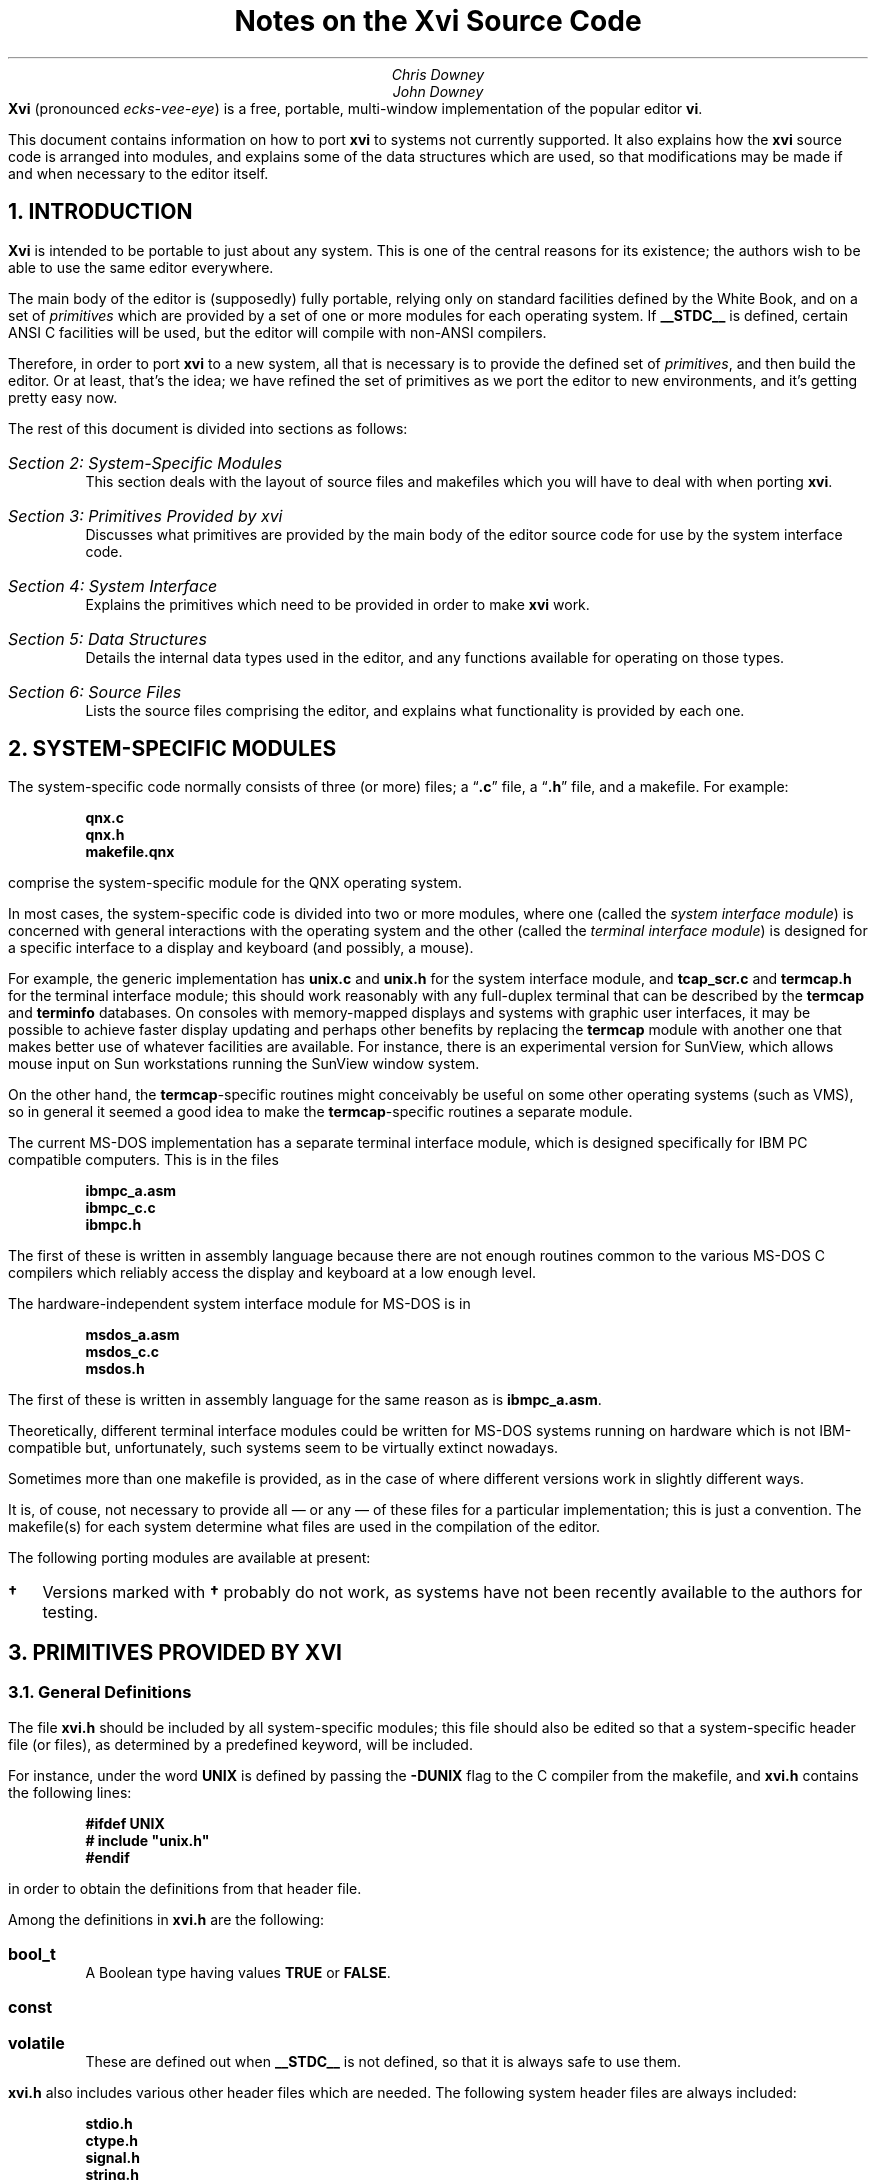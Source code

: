 .\"========== Redefine NH to avoid widowing
.rn NH Nh
.nr nH 0
.de NH
.br
.if \\n(nH=\\$1 .sp 0.3i
.nr nH 1
.ne 1i
.Nh \\$1 \\$2
..
.\"========== Example macros
.de Ex
.br
.ne 0.75i
.IP "\fB\\$1\fP\ \ \ " \\$2
..
.de Ey
.sp -0.3v
.IP "\fB\\$1\fP\ \ \ " \\$2
..
.\"========== Put string in boldface & surround with quotes
.de qB
\%\*Q\fB\\$1\fP\*U\\$2
..
.\"========== 11 on 13 looks so much better than 10 on 12
.nr PS 11
.nr VS 13
.ps 11
.vs 13p
.nr PI 0.5i
.nr HM 0.9i
.nr FM 0.9i
.if n .nr PO 0.5i
.if n .nr LL 6.5i
.\"========== Turn hyphenation off, and make sure it stays off
.nh
.rm hy
.\"========== Headers in italics helps them to stand out from the text
.OH '\fIXvi Source Code Notes\fP''\fI%\fP'
.EH '\fI%\fP''\fIXvi Source Code Notes\fP'
.OF '\fI25th September 1992\fP''\fIPage %\fP'
.EF '\fIPage %\fP''\fI25th September 1992\fP'
.\"===========================================================================
.TL
Notes on the Xvi Source Code
.AU
Chris Downey
John Downey
.AB no
\fBXvi\fP (pronounced \fIecks-vee-eye\fP)
is a free, portable, multi-window implementation of the popular
.UX
editor \fBvi\fP.
.LP
This document contains information on how
to port \fBxvi\fP to systems not currently supported.
It also explains
how the \fBxvi\fP source code is arranged into modules,
and explains some of the data structures which are used,
so that modifications may be made if and when necessary
to the editor itself.
.AE
.\"===========================================================================
.NH 1
INTRODUCTION
.LP
\fBXvi\fP is intended to be portable to just about any system.
This is one of the central reasons for its existence; the
authors wish to be able to use the same editor everywhere.
.LP
The main body of the editor is (supposedly) fully portable,
relying only on standard facilities defined by the White
Book, and on a set of \fIprimitives\fP which are provided by a set
of one or more modules for each operating system.
If
.B __STDC__
is defined, certain ANSI C facilities will be used,
but the editor will compile with non-ANSI compilers.
.LP
Therefore, in order to port \fBxvi\fP to a new system, all that is
necessary is to provide the defined set of \fIprimitives\fP, and
then build the editor.
Or at least, that's the idea; we have refined the set of primitives
as we port the editor to new environments, and it's getting pretty easy now.
.LP
The rest of this document is divided into sections as follows:
.IP "\fISection 2: System-Specific Modules\fP"
This section deals with the layout of source files and makefiles
which you will have to deal with when porting \fBxvi\fP.
.IP "\fISection 3: Primitives Provided by xvi\fP"
Discusses what primitives are provided by the main body of the editor source
code for use by the system interface code.
.IP "\fISection 4: System Interface\fP"
Explains the primitives which need to be provided
in order to make \fBxvi\fP work.
.IP "\fISection 5: Data Structures\fP"
Details the internal data types used in the editor,
and any functions available for operating on those types.
.IP "\fISection 6: Source Files\fP"
Lists the source files comprising the editor,
and explains what functionality is provided by each one.
.\"===========================================================================
.NH 1
SYSTEM-SPECIFIC MODULES
.LP
The system-specific code normally consists of three (or more) files;
a
.qB .c
file, a
.qB .h
file, and a makefile.
For example:
.DS
.B
qnx.c
qnx.h
makefile.qnx
.R
.DE
comprise the system-specific module for the QNX operating system.
.LP
In most cases, the system-specific code is divided into two
or more modules, where one (called the \fIsystem interface module\fP)
is concerned with general interactions with the operating system
and the other (called the \fIterminal interface module\fP)
is designed for a specific interface to a display and keyboard
(and possibly, a mouse).
.LP
For example, the generic
.UX
implementation has
.B unix.c
and
.B unix.h
for the system interface module, and
.BR tcapmain.c ,
.B tcap_scr.c
and
.B termcap.h
for the terminal interface module; this should
work reasonably with any full-duplex terminal that can be
described by the
.B termcap
and
.B terminfo
databases.
On consoles with memory-mapped displays and systems with graphic user
interfaces, it may be possible to achieve faster display updating
and perhaps other benefits by replacing
the
.B termcap
module with another one that makes better use of
whatever facilities are available.
For instance, there is an experimental version for SunView,
which allows mouse input on Sun workstations running the SunView window system.
.LP
On the other hand, the
.B termcap -specific
routines might
conceivably be useful on some other operating systems (such
as VMS), so in general it seemed a good idea to make the
.B termcap -specific
routines a separate module.
.LP
The current \%MS-DOS implementation has a separate terminal
interface module, which is designed specifically for IBM PC
compatible computers.
This is in the files
.DS
.B
ibmpc_a.asm
ibmpc_c.c
ibmpc.h
.R
.DE
The first of these is written in assembly language because
there are not enough routines common to the various \%MS-DOS
C compilers which reliably access the display and keyboard at
a low enough level.
.LP
The hardware-independent system interface module for \%MS-DOS is in
.DS
.B
msdos_a.asm
msdos_c.c
msdos.h
.R
.DE
The first of these is written in assembly
language for the same reason as is
.B ibmpc_a.asm .
.LP
Theoretically, different terminal interface modules could be
written for \%MS-DOS systems running on hardware which is not
IBM-compatible but, unfortunately, such systems seem to be
virtually extinct nowadays.
.LP
Sometimes more than one makefile is provided, as in the case of
.UX ,
where different versions work in slightly different ways.
.LP
It is, of couse, not necessary to provide all \(em or any \(em
of these files for a particular implementation; this is just a convention.
The makefile(s) for each system determine what
files are used in the compilation of the editor.
.LP
The following porting modules are available at present:
.\" ----------------------------------------------------------
.\" Note: this table does not fit very well with nroff output,
.\" so please try to avoid widening it if you add anything.
.TS
center, box;
c|c|c
l|l|l.
System	Makefile	Source Files
_
.sp 0.5v
UNIX
  BSD	\fBmakefile.bsd\fP	\fBunix.[ch] tcap*.c termcap.h\fP
  System V \fB\(dg\fP	\fBmakefile.usg\fP	\fBunix.[ch] tcap*.c termcap.h\fP
  AIX	\fBmakefile.aix\fP	\fBunix.[ch] tcap*.c termcap.h\fP
  ULTRIX	\fBmakefile.ult\fP	\fBunix.[ch] tcap*.c termcap.h\fP
  Xenix \fB\(dg\fP	\fBmakefile.xen\fP	\fBunix.[ch] tcap*.c termcap.h\fP
  POSIX (e.g. BSDI)	\fBmakefile.pos\fP	\fBunix.[ch] tcap*.c termcap.h\fP
  SunOS	\fBmakefile.sun\fP	\fBunix.[ch] tcap*.c termcap.h\fP
  SunView	\fBmakefile.sv\fP	\fBunix.[ch] sunview.h\fP
		\fBsunfront.c sunback.c\fP
		\fBxvi.icn\fP
.sp 0.5v
_
.sp 0.5v
\%MS-DOS		\fBmsdos_c.c msdos.h\fP
		\fBibmpc_c.c ibmpc.h\fP
.sp 0.5v
  Microsoft C 5.*	\fBmakefile.msc\fP	\fB8086mm.inc ibmpc_a.asm\fP
  & MASM 5.*		\fBmsdos_a.asm\fP
.sp 0.5v
  Microsoft Quick C	\fBmakefile.qc\fP	\fB8086mm.inc ibmpc_a.asm\fP
  & MASM 5.*		\fBmsdos_a.asm\fP
.sp 0.5v
  Zortech C++ 2.*	\fBmakefile.zc2\fP	\fB8086mm.inc ibmpc_a.asm\fP
  & MASM 5.*		\fBmsdos_a.asm\fP
.sp 0.5v
  Zortech C++ 3.*	\fBmakefile.zc3\fP	\fB8086mm.inc ibmpc_a.asm\fP
  & MASM 5.*		\fBmsdos_a.asm\fP
.sp 0.5v
  Zortech C++ 3.*
  386 protected mode	\fBmakefile.386\fP	\fBpc386.[ch]\fP
.sp 0.5v
_
.sp 0.5v
OS/2 \fB\(dg\fP
  Version 1, text mode
  Microsoft C 5.1	\fBmakefile.os2\fP	\fBos2vio.[ch]\fP
  & MASM 5.1		\fBi286.asm\fP
.sp 0.5v
_
.sp 0.5v
QNX
  Version 2/3 (CII)	\fBmakefile.qnx\fP	\fBqnx.[ch]\fP
  Version 4 (Watcom C)	\fBmakefile.qn4\fP	\fBunix.[ch] tcap*.c termcap.h\fP
.sp 0.5v
_
.sp 0.5v
TOS \fB\(dg\fP
  Lattice C	\fBmakefile.tos\fP	\fBtos.[ch] tos.lnk\fP
.sp 0.5v
.TE
.IP \fB\(dg\fP 2
Versions marked with
.B \(dg
probably do not work, as systems
have not been recently available to the authors for testing.
.\"===========================================================================
.NH 1
PRIMITIVES PROVIDED BY XVI
.NH 2
General Definitions
.LP
The file
.B xvi.h
should be included by all system-specific modules;
this file should also be edited
so that a system-specific header
file (or files), as determined by a predefined keyword,
will be included.
.LP
For instance, under
.UX ,
the word
.B UNIX
is defined by passing the
.B -DUNIX
flag to the C compiler
from the makefile, and
.B xvi.h
contains the following lines:
.DS
.B
#ifdef UNIX
#   include "unix.h"
#endif
.R
.DE
in order to obtain the
.UX -related
definitions from that header file.
.LP
Among the definitions in
.B xvi.h
are the following:
.Ex bool_t
A Boolean type having values
.B TRUE
or
.B FALSE .
.Ex const
.Ey volatile
These are defined out when
.B __STDC__
is not defined,
so that it is always safe to use them.
.LP
.B xvi.h
also includes various other header files which are needed.
The following system header files are always included:
.DS
.B
stdio.h
ctype.h
signal.h
string.h
.R
.DE
These files are included if
.B __STDC__
is defined:
.DS
.B
stddef.h
stdlib.h
limits.h
.R
.DE
and if
.B __STDC__
is not defined,
.B xvi.h
will provide its own
definitions for the following:
.DS
.B
INT_MAX
INT_MIN
ULONG_MAX

FILE	*fopen();
char	*malloc();
char	*getenv();
.R
.DE
Finally, one of the following header files will be included:
.DS
.B
stdarg.h
varargs.h
.R
.DE
depending on whether
.B __STDC__
is defined or not.
In order to make coding of
.B varargs
functions easier, a macro
.B VA_START ()
is defined, which takes the same arguments as the
ANSI-style
.B va_start (),
but which is also available in non-ANSI
environments (e.g. BSD).
.LP
In order to make it possible to use ANSI-style prototypes
for function declarations, but still allow compilation under
non-ANSI environments, the following macro is provided:
.DS
.B
#ifdef __STDC__
#   define  P(args) args
#else
#   define  P()     ()
#endif
.R
.DE
so that function declarations may be specified thus:
.DS
.B
extern FILE *fopen P((const char *, const char *));
.R
.DE
Please use this facility when you provide declarations for
your system primitives, unless your system always uses an
ANSI compiler.
.\"===========================================================================
.NH 2
Parameters
.LP
An important facility provided for use by system-specific
modules is access to the editor's parameter table.
This is achieved by means of some apparent functions,
and a set of
.B #define d
token values.
The functions are:
.Ex "void set_param(int n, val)"
This function sets the indicated parameter to the
passed value, which must be of an appropriate type.
Parameter values may be obtained by means of the following
functions (actually macros):
.Ex "char *Ps(int n)"
return value of string parameter
.Ex "int Pn(int n)"
return value of numeric parameter
.Ex "bool_t Pb(int n)"
return value of boolean parameter
.Ex "char **Pl(int n)"
return value of list parameter (a
\fBNULL\fP-terminated array of character pointers)
.Ex "int Pen(int n)"
return numeric value (index) of enumerated parameter
.Ex "char **Pes(int n)"
return string value of enumerated parameter
.LP
In all cases, the \fBint n\fP argument is the index of the parameter
in the table; a set of
.B #define s
is provided, of the form:
.DS
.B P_name
.DE
which map the parameter names into integral values.
Thus, for example, we might obtain the value of the
.B colour
parameter:
.DS
.B
colour = Pn(P_colour);
.R
.DE
or set the value of the
.B helpfile
parameter:
.DS
.B
set_param(P_helpfile, "/usr/lib/xvi/help");
.R
.DE
.\"===========================================================================
.NH 1
SYSTEM INTERFACE
.NH 2
Introduction
.LP
There follows a list of the primitives which must be provided
either by the system interface module or by the underlying OS.
Note that it is perfectly acceptable to implement functions or external
variables as
macros
so long as they \*Qlook the same\*U as the definitions
below.
As a guideline, anything which is (a) in capitals, or (b) is a
\fBconst\fP variable, will be implemented as a
.B #define
for most
systems.
.LP
When you want to actually do the port, it is highly
recommended that you copy the system-specific files for the
system which seems closest to your own, and modify those
files, rather than starting from scratch.
.LP
All the following symbols should be defined in the system
interface module, or by standard header files already included
by
.B xvi.h ,
or by other header files explicitly included by
the system-specific header file:
.\" ----- Standard items, not always available -----
.Ex "const unsigned int MAXPATHLEN"
The maximum number of characters in a pathname.
.Ex "const unsigned int MAXNAMLEN"
The maximum number of characters in a filename.
.Ex "int remove(char *filename)"
Remove the named file as per ANSI.
.Ex "int rename(char *old, char *new)"
Rename the file \fBold\fP to \fBnew\fP as per ANSI.
.Ex "void sleep(unsigned int seconds)"
Put the process to sleep for the given number of seconds.
.\" ----- xvi specials -----
.Ex "const char * const DIRSEPS"
The pathname separators supported for system calls (e.g.
\fB"\e\e\|/"\fP
for \%MS-DOS).
.Ex "FILE *fopenrb(char *file)"
.Ey "FILE *fopenwb(char *file)"
Like the standard
.B fopen()
library call,
but they both open files in \*Qbinary\*U mode
(i.e. no conversion of cr/lf/crlf is done),
for reading and writing respectively.
.Ex "bool_t exists(char *filename)"
Returns
.B TRUE
if the named file exists.
.Ex "bool_t can_write(char *filename)"
Returns
.B TRUE
if the named file can be written,
i.e. if a \fBfopenwb(filename)\fP will succeed.
.Ex "char *fexpand(char *filename)"
Returns a filename-expanded version of the passed filename.
.Ex "#define SETVBUF_AVAIL"
.Ey "const unsigned int READBUFSIZ"
.Ey "const unsigned int WRTBUFSIZ"
If
.B SETVBUF_AVAIL
(or
.B __STDC__ )
is defined, these constant values
are used to set I/O buffer sizes (using the \fBsetvbuf()\fP function)
for reading and writing files.
Note that if buffers of these sizes are unavailable at runtime,
the editor will try to allocate smaller buffers by iteratively
halving the buffer size until the allocation succeeds.
It is therefore acceptable for these values to be quite large.
.Ex "char *tempfname(const char *filename)"
Create a unique name for a temporary file,
possibly using \fBfilename\fP as a base
(this will be used by
.B do_preserve()
to create a backup file
for the file named by
.B filename ).
The string returned must have been allocated using
.B malloc() ;
.B NULL
can be returned if there is no more memory available.
.Ex "int call_system(char *command)"
Invoke the given command in a subshell.
This is used for shell escapes from \fBxvi\fP.
The command string may contain metacharacters
which are expected to be expanded
by a command interpreter, e.g.
.UX
.B /bin/sh ,
\%MS-DOS
.B command.com .
Return value is 0 for success.
In many environments, this call may safely be
.B #define d
as
.B system(command) .
.Ex "int call_shell(char *shell)"
Invoke the named shell.
This is used for the
.B :shell
command.
It may be mapped into
.B call_system() ,
but is separate on some systems for
efficiency reasons (i.e. not invoking two shells to get one).
Return value is 0 for success.
.Ex "bool_t"
.Ey "sys_pipe(char *cmd, int (*wf)(FILE *), long (*rf)(FILE *))"
Used for the
.B !
command.
The first parameter is the command to invoke, while the second and third
are functions which should be called with an open file pointer in order
to
write out old,
or read in new
lines (respectively).
Note that if \*Qreal\*U pipes are not available, it is acceptable
to implement this function using temporary files, but the \fBwf\fP
function must obviously be called before \fBrf\fP.
.Ex "void sys_exit(int code)"
Exit with given exit status.
This routine must not return.
The editor is considered \*Qdead\*U once it has been called, and no
further calls to editor functions should be made.
.Ex "void delay(void)"
Delay for a short time, about a fifth of a second.
This is used for showing matching brackets when \fBshowmatch\fP is set.
It is acceptable to just return if implementing this is not easy.
.\"===========================================================================
.NH 2
Screen Control
.LP
An instance of the following structure must be defined
in order to allow screen output to take place:
.DS L
.ta 1.3i 3i
.B
  typedef struct virtscr {
    genptr	*pv_window;
    int	pv_rows;
    int	pv_cols;
/* public: */
    VirtScr	*(*v_new)(VirtScr *);
    void	(*v_close)(VirtScr *);

    int	(*v_rows)(VirtScr *);
    int	(*v_cols)(VirtScr *);

    void	(*v_clear_all)(VirtScr *);
    void	(*v_clear_line)(VirtScr *);

    void	(*v_goto)(VirtScr *, int row, int col);
    void	(*v_advise)(VirtScr *, int row, int col,
		int index, char *str);

    void	(*v_write)(VirtScr *, int row, int col, char *str);
    void	(*v_putc)(VirtScr *, int row, int col, int ch);

    void	(*v_set_colour)(VirtScr *, int colour);
    int	(*v_colour_cost)(VirtScr *);

    void	(*v_flush)(VirtScr *);

    void	(*v_beep)(VirtScr *);

/* optional: not used if NULL */
    void	(*v_insert)(VirtScr *, int row, int col, char *str);

    int	(*v_scroll)(VirtScr *, int start, int end, int nlines);
  } VirtScr;
.R
.DE
.LP
The first three fields in this structure are \*Qprivate\*U, for use only
within the implementation of the \*Qpublic\*U functions.
The remaining fields are all function pointers, and are described below.
Note that all functions have at least one parameter, which is a pointer
to the instance of the \fBVirtScr\fP in question.
This is always referred to as \fBvs\fP below.
Note also that the top-left-hand corner of the window is taken to be (0,0).
.Ex "v_new(vs)"
Obtain a new \fBVirtScr\fP, and return a pointer to it.
This is not used at present, and should return
.B NULL .
.Ex "v_close(vs)"
Close the window to which \fBvs\fP refers.
.Ex "v_rows(vs)"
Return the number of rows in \fBvs\fP.
.Ex "v_cols(vs)"
Return the number of columns in \fBvs\fP.
.Ex "v_clear_all(vs)"
Clear the window completely.
.Ex "v_clear_line(vs, int row, int col)"
Clear the specified line, from the given column to the right hand edge
of the window, inclusive.
.Ex "v_goto(vs, int row, int col)"
Move the cursor to the specified row and column.
.Ex "v_advise(vs, int row, int col, int index, char *str)"
This function is called when the editor is about to produce some
output on the same line as the last output, but separate from it
by one or more characters.
The destination position is the coordinate pair \fB(row, col + index)\fP,
and \fBstr\fP contains the string of characters which are in the window
starting at position \fB(row, col)\fP.
Where there is a cost incurred
by moving the cursor to a specific screen position,
the terminal interface module may decide to write the intervening characters
to the screen rather than using a specific \*Qmove cursor\*U sequence,
in order to minimise the number of characters written to the terminal.
.Ex
Note that for many environments, the cost of re-positioning the cursor is
nil, and under these circumstances this function need not do anything.
.Ex "v_write(vs, int row, int col, char *str)"
Write the specified string of characters into the window, starting at
the specified row and column.
The parameters will be such that the string will always fit into
a single line of the window, i.e. no line-wrapping is necessary;
however, it is quite possible for the string to end on the last character
of a line, and some implementations will need to take special
precautions to handle this correctly.
.Ex "v_putc(vs, int row, int col, int ch)"
This is like \fBv_write\fP but for a single character.
.Ex "v_set_colour(vs, int colour)"
Set the colour for all subsequent output (including clearing of
lines or the whole window) to the specified colour.
The meaning of the value is system-specific.
.Ex "v_colour_cost(vs)"
Return the number of extra characters which are taken up in the window
by a colour change.
This is almost always 0,
but there exist some terminals for which it is not
(see the
.qB sg
.B termcap
capability).
.Ex "v_flush(vs)"
Flush all screen output, and move the cursor on the screen to the correct
position.
The screen need not actually be updated until either this function is called,
or \fBxvi_handle_event()\fP returns.
.Ex "v_beep(vs)"
Beep.
It is acceptable to flash the screen or window if no audio facility
is available.
.Ex "v_insert(vs, int row, int col, char *str)"
This function inserts the given string at the given position,
pushing any other characters on the same row to the right.
If such a facility is not available,
the function pointer should be set to
.B NULL .
.Ex "v_scroll(vs, int start, int end, int nlines)"
This function scrolls the set of lines between \fBstart\fP and \fBend\fP
(inclusive) by \fBnlines\fP lines.
If \fBnlines\fP is positive, \fInormal\fP scrolling should be done,
i.e. the lines should be moved upwards with respect to the window.
If \fBnlines\fP is negative, scrolling should be in the reverse direction.
The lines which are left by the scrolling should be cleared.
The function should return non-zero if the scrolling was successful,
otherwise 0.
.Ex
If scrolling is not available, the function pointer should be set to
.B NULL .
.\"===========================================================================
.NH 2
Parameters
.LP
Default values should be
.B #define d
for certain parameters
as follows:
.TS
center, box;
c|c|c
l|c|l.
Parameter Name	Type	\fB#define\fP name
_
\fBsyscolour\fP	numeric	\fBDEF_SYSCOLOUR\fP
\fBcolour\fP	numeric	\fBDEF_COLOUR\fP
\fBstatuscolour\fP	numeric	\fBDEF_STCOLOUR\fP
\fBroscolour\fP	numeric	\fBDEF_ROSCOLOUR\fP
\fBhelpfile\fP	string	\fBHELPFILE\fP
\fBformat\fP	string	\fBDEF_TFF\fP
.TE
.\===========================================================================
.NH 2
File Formats
.LP
The functions in \fBxvi\fP which read and write text
files are aware of several different newline conventions
(for example,
\fB"\e\^n"\fP on
.UX ,
\fB"\e\^r\^\e\^n"\fP on \%MS-DOS, and so on), so
that any version of the editor can read and write any of the
supported formats.
The value of the \fBformat\fP parameter
(which can be set to
.qB unix ,
.qB msdos ,
.qB macintosh ,
etc.)
determines which format is currently being used.
If you are porting \fBxvi\fP to a system with a newline convention which
isn't one of those currently supported (see the table called
.B tftable
in
.B fileio.c )
you may have to add a new entry to the table.
.LP
Unfortunately, the current design is not as general as it ought to be.
If you happen to be porting to VMS,
or some other system which doesn't use either
a single character
or a consecutive pair of characters
to represent a newline,
you will have quite a lot of work to do
if you want to retain the facility for
converting between file formats within the editor.
.LP
In any case, your system interface module should define
.B DEF_TFF
to be the index of the entry in \fBtftable\fP
which represents the default format for your system.
This is the value for
.B Pen(P_format)
which will be
compiled into the parameter table.
.\"===========================================================================
.NH 2
Notes on Termcap Implementation
.LP
The \fBtermcap\fP implementation of the terminal interface is
currently only used for the
.UX
port.
This module could quite easily be re-used for other systems if desired;
the following routines would need to be defined by the system module:
.Ex "void foutch(int c)"
Output a single character to the terminal.
This must be implemented as a function, not a macro, because it is passed
as a parameter into the
.B termcap
library.
.Ex "void moutch(int c)"
Same as
.B foutch()
except that it can be implemented as a macro.
This will be used by the
.B termcap
interface module to write characters to
the screen.
.Ex "void oflush(void)"
Flush buffered output to the terminal.
.\"===========================================================================
.NH 2
Entering/Leaving Visual Mode
.LP
Some facility is commonly necessary for the system interface module
to be able to tell the terminal interface module to enter or exit
\fIvisual\fP mode.
This might mean changing the terminal state between \*Qraw\*U and \*Qcooked\*U
modes, or switching display pages.
No specific interface for this is defined,
although the standard
.UX
and \%MS-DOS implementations do use such a facility,
and the interface functions for both systems are identically defined.
.\"===========================================================================
.NH 2
Function Keys\|\|/\|\|Mouse Handling
.LP
Function key values are coded into a set of
.B #define d
constants in the file
.B ascii.h ;
e.g. the value
.B K_UARROW
might be given as input when the keyboard up-arrow key has been pressed.
.LP
If the global variable
.B State
is not equal to
.B NORMAL ,
all
function keys except for a backspace key are invalid input.
If an invalid key is pressed, the safest strategy may be to
beep and wait for another key to be pressed.
.B NORMAL
is defined in
.B xvi.h .
.LP
Another facility which may be provided
is handling mouse input on systems where it is available.
The strategy for interpreting mouse input is controlled
by the
.B mouseclick()
function (in
.B mouse.c );
the idea is
to make the strategy independent of any specific device interface.
If a mouse button is pressed before a keyboard key is pressed,
the following routine should be called:
.DS
.B "mouseclick(int row, int column);"
.DE
where row and column are the current co-ordinates, counted
in character positions, of the mouse pointer within the
screen or editing window.
If the mouse is moved while a button is held down, the routine
.DS
.B "mousedrag(int startrow, int endrow, int startcolumn, int endcolumn);"
.DE
should be called with co-ordinates describing the movement.
If the global variable
.B State
is not equal to
.B NORMAL ,
mouse input can be ignored altogether.
.LP
All this will be considerably tidied up at a later stage, when we have
proper
.B xvEvent
types for function keys and mouse actions.
.\"===========================================================================
.NH 2
Main
.LP
Finally, the system interface module must provide a \fBmain()\fP function.
This function must call \fBxvi_startup(vs, argc, argv, env)\fP at startup,
with parameters as follows:
.Ex "VirstScr *vs;"
This is a pointer to the \fBVirtScr\fP structure for the first window,
or for the terminal screen.
.Ex "int argc, char **argv;"
These are as for a \fBmain()\fP function.
.Ex "char *env;"
This is an environment string, normally the return value from
\fBgetenv("XVINIT")\fP.
If the concept of environment variables does not exist,
a string of the form \fB"source\ \fIfilename\fB"\fR may be passed instead,
so as to allow users to localise their usage of the editor.
.LP
The return value from \fBxvi_startup()\fP is a pointer, which will
be used in future to identify the window for input events.
For now, it should be stored in the \fBVirtScr\fP's \fBpv_window\fP field.
.LP
Having called \fBxvi_startup()\fP, input events may then be passed
to the editor by calling \fBxvi_handle_event\fP with a pointer to
an \fBxvEvent\fP structure as the sole argument.
This structure is defined as follows:
.DS
.B
typedef struct event {
    enum {
        Ev_char,
        Ev_timeout
    }                   ev_type;
    union {
        /* Ev_char: */
        int evu_inchar;

        /* Ev_timeout: */
    }                   ev_u;
} xvEvent;

#define	ev_inchar	ev_u.evu_inchar
.R
.DE
.LP
The \fBev_type\fP field is a tag which identifies the type of event
which has occurred.
At present, only two events are supported: an input character from
the user, and a timeout.
The union which follows contains data associated with each event type;
currently only the type \fBEv_char\fP requires data, as may be seen.
The
.B #define
for \fBev_inchar\fP is provided purely for convenience.
.LP
The return value from \fBxvi_handle_event()\fP is a long integer value
which is the time in milliseconds for which the editor is prepared
to wait for more input.
If no input arrives within that time, the function should be called
again with an event of type \fBEv_timeout\fP.
The timeout value returned may be 0L, indicating that no timeout is necessary.
It is very important that timeouts should actually be implemented because
they are needed for the
.B preserve
facility.
.LP
Currently, if a keyboard interrupt is received,
.B xvi_handle_event()
need not be called
(it should,
in any case,
never be called from an asynchronous interrupt
or signal
handler)
but the global variable
.B kbdintr
should be set to a non-zero value.
.\"===========================================================================
.NH 1
DATA STRUCTURES
.LP
Structures used in \fBxvi\fP are all typedef'd,
and all begin with a capital letter.
They are defined in
.B xvi.h .
The following data structures are defined:
.NH 2
Line
.LP
This structure is used to hold a single text line.
It contains forward and backward pointers which are connected together
to form a two-way linked list.
It also contains a pointer to an allocated text buffer,
an integer recording the number of bytes allocated for the text,
and the line number (an unsigned long).
The text is null-terminated, and the space allocated for it may be
grown but is never shrunk.
The maximum size of this space is given by
.B MAX_LINE_LENGTH .
.LP
The line number is used when showing line numbers on screen, but this
is secondary to its main purpose of providing an ordering on lines;
the ordering of two lines in a list may be established by simply
comparing their line numbers
(macros are available for this purpose; see later for details).
.NH 2
Buffer
.LP
This structure holds the internal representation of a file.
It contains pointers to the
linked list of lines which comprise the actual text.
We always allocate an extra line at the beginning and the end,
with line numbers 0 and
.B MAX_LINENO
respectively,
in order to make the code which deals with this structure easier.
The line numbers of \fBLine\fP structures in a \fBBuffer\fP
are always maintained by code in \fBundo.c\fP,
which is the only module which ever changes the text of a \fBBuffer\fP.
.LP
The \fBBuffer\fP structure also contains:
.IP \(bu
flags, including readonly and modified
.IP \(bu
current filename associated with the buffer
.IP \(bu
temporary filename for buffer preservation
.IP \(bu
space for the
.B mark
module to store information about marked lines
.IP \(bu
space for the
.B undo
module to store information about the last change
.IP \(bu
number of windows associated with the buffer
.LP
The following macros are used to find out certain information
about \fBLine\fPs within \fBBuffers\fP:
.Ex "lineno(Buffer *b, Line *l)"
Returns the line number of the specified \fBLine\fP,
which belongs to the specified \fBBuffer\fP.
.Ex "earlier(Line *l1, Line *l2)"
Returns
.B TRUE
if \fBl1\fP is earlier in the buffer than \fBl2\fP.
.Ex "later(Line *l1, Line *l2)"
Returns
.B TRUE
if \fBl1\fP is later in the buffer than \fBl2\fP.
.Ex "is_lastline(Line *l1)"
Returns
.B TRUE
if \fBl1\fP is the last line (i.e. the extra line
at the end, not the last text line) of the buffer.
.Ex "is_line0(Line *l1)"
Returns
.B TRUE
if \fBl1\fP is the 0th line (i.e. the extra line
at the start, not the first text line) of the buffer.
.NH 2
Posn
.LP
This structure is very simple; it contains a \fBLine\fP pointer and an integer
index into the line's text, and is used to record a position within a buffer,
e.g. the current cursor position.
.LP
These functions are available for operating on \fBPosn\fP structures:
.Ex "gchar(Posn *)"
Returns the character which is at the given position.
.Ex "inc(Posn *)"
Increments the given position, moving past
end-of-line to the next line if necessary.
The following type is returned:
.DS L
.B
.ta 2i
  enum mvtype {
      mv_NOMOVE,	/* at beginning or end of buffer */
      mv_SAMELINE,	/* still within same line */
      mv_CHLINE,	/* changed to different line */
      mv_EOL,	/* at terminating '\e0' */
  };
.R
.DE
.Ex "dec(Posn *)"
As for \fBinc()\fP but decrements the position.
.Ex "lt(Posn *p1, Posn *p2)"
Returns
.B TRUE
if the position specified by \fBp1\fP is earlier in the buffer
than that specified by \fBp2\fP.
.NH 2
Xviwin
.LP
This structure maps a screen window onto a \fBBuffer\fP.
It contains:
.IP \(bu
a pointer to the \fBBuffer\fP structure which it is mapped onto
.IP \(bu
the cursor's \fIlogical\fP position in the buffer (a \fBPosn\fP structure)
.IP \(bu
the cursor's \fIphysical\fP position in the window (row and column)
.IP \(bu
information about size and location of screen window
.IP \(bu
current text of status line
.IP \(bu
forward and backward pointers to other windows
.LP
Note that there is at least one \fBXviwin\fP for every \fBBuffer\fP.
.LP
When the editor was modified to support buffer windows, many
global variables were moved into the \fBBuffer\fP and \fBXviwin\fP structures;
some were left as globals.
For instance, the
.I undo
and
.I mark
facilities are obviously buffer-related,
but
.I yank
is useful if it is global
(actually static within its own module);
it was decided that
.I search
and
.I redo
should also be global.
.LP
Some modules have their own internal static data structures;
for instance, the
.B search
module remembers the last pattern
searched for.
Also, certain modules use data structures which are included
in more global ones; e.g. each \fBBuffer\fP structure contains some
data used only within
.B undo.c .
This is not very well structured, but in practice it's quite
clean because we simply ensure that references to such structures
are kept local to the module which \*Qowns\*U them.
.NH 2
Mark
.LP
This data structure records a mark (defined by the \fBm\fP command).
It contains a \fBPosn\fP and a character field to hold the letter
which defines the mark.
Each \fBBuffer\fP contains an array of these structures for holding
alphabetic marks, plus one for the previous context mark
(as used by the
.B ''
and
.B ``
commands).
The file
.B mark.c
deals with marks.
.NH 2
Change
.LP
This structure records a single change which has been made to a buffer.
It also contains a pointer, so that it may be formed into a list.
See the discussion of
.B undo.c
below for further details.
.NH 2
Flexbuf
.LP
This structure is used to store text strings for which the length is unknown.
The following operations are defined for this type.
All functions take a Flexbuf pointer as a parameter.
.Ex "flexnew(f)"
Initialise a Flexbuf; not needed for static Flexbufs.
.Ex "flexclear(f)"
Truncate a Flexbuf to zero length, but don't free its storage.
.Ex "flexdelete(f)"
Free all storage belonging to a Flexbuf.
.Ex "flexempty(f)"
Return
.B TRUE
if the Flexbuf is empty.
.Ex "flexlen(f)"
Return the number of characters in the Flexbuf.
.Ex "flexrmchar(f)"
Remove the last character from a Flexbuf.
.Ex "flexpopch(f)"
Remove the first character from a Flexbuf and return it.
.Ex "flexgetstr(f)"
Return a pointer to the string contained in the Flexbuf.
.Ex "flexaddch(f, c)"
Add the character \fBc\fP to the end of the Flexbuf.
.Ex "lformat(f, fmt, ...)"
A subset of \fBsprintf()\fP but for Flexbufs.
.Ex "vformat(f, fmt, va_list)"
A subset of \fBvsprintf()\fP but for Flexbufs.
.LP
The last two functions are especially useful, since they avoid
the usual problems with the lack of bounds-checking in \fBsprintf()\fP.
All code in the editor itself now uses Flexbufs to avoid the possibility
of buffer overruns, and to reduce the size of the executable.
Some OS-specific modules, however, may still use the \fBprintf()\fP family.
The subset of \fBprintf\fP-like format specifiers implemented includes
those for integers and strings, but not for floating-point numbers.
.NH 2
bool_t
.LP
A simple Boolean type; has values
.B TRUE
and
.B FALSE ,
which are defined as
1 and 0 so as to be compatible with C comparison operators.
.NH 2
xvEvent
.LP
This type is defined in the previous section,
since it forms part of the porting interface.
.NH 2
VirtScr
.LP
This type represents a virtual screen, and
is constructed in a similar way to a \fIclass\fP.
It contains some function pointers which may be used to manipulate the
screen in various ways, and some private data which is used by the
implementation of the class.
.LP
The old terminal interface, which consisted of a set of disparate functions,
is being replaced by the \fBVirtScr\fP interface;
the first step in this process has been accomplished
by the provision of a default \fBVirtScr\fP implementation
using the old primitive functions.
New, native, \fBVirtScr\fP implementations may now be coded,
which will increase the efficiency of screen output.
.LP
As the final stage, a windowing implementation of the \fBVirtScr\fP class
will be provided, using the underlying \fBVirtScr\fP implementations,
and the window-handling code in the editor will be modified to
that each occurrence of an \fBXviwin\fP references its own \fBVirtScr\fP.
It will then be possible to build a version of the editor which operates in a
true windowing environment by using a separate screen window for each buffer,
instead of the current vertical-split method.
.LP
A full definition of the \fBVirtScr\fP type will be found
in the previous section.
.\"===========================================================================
.NH 2
Global Variables
.LP
There are only a few global variables in the editor.
These are the important ones:
.Ex curbuf 0.7i
pointer to the current \fBBuffer\fP
.Ex curwin 0.7i
pointer to the current \fBXviwin\fP
.Ex State 0.7i
the current \fIstate\fP of the editor;
controls what we do with input characters.
The value is one of the following:
.RS
.Ex NORMAL 1i
The default state; \fBvi\fP-mode commands may be executed
.Ex INSERT 1i
Insert mode, i.e. characters typed get inserted into the current buffer
.Ex REPLACE 1i
Replace mode, characters in the buffer get overwritten by what is typed
.Ex CMDLINE 1i
Reading a colon-command, regular expression or pipe command
.Ex DISPLAY 1i
Displaying text, i.e. \fB:p\fP command, or \fB:set\fP or \fB:map\fP with no argument
.RE
.Ex echo 0.7i
This variable controls what output is currently displayable.
It is used at various points within the editor to stop certain
output which is either undesirable or sub-optimal.
It must always
be restored to its previous value after the code which changed it
has finished what it is doing.
.Ex kbdintr 0.7i
This can be set to a non-zero value to indicate that an asynchronous
user-generated interrupt (such as a keyboard interrupt) has occurred.
See the discussion of event handling in the previous section.
.\"===========================================================================
.nr PI 1i	\" Extra indentation for filenames
.NH 1
SOURCE FILES
.LP
The header file
.B xvi.h
contains all the type definitions
used within the editor, as well as function declarations etc.
.LP
The following source files form the primary interface to the editor:
.Ex startup.c
Entry point for the editor.
Deals with argument
and option parsing and initial setup, calling
module initialisation functions as necessary.
.Ex events.c
Contains the routine \fBxvi_handle_event()\fP, which is
the entry point for handling input to the editor;
input is passed to different routines according to the
\fBState\fP variable.
Timeouts on input are also handled here, by calling appropriate
routines in \fBmap.c\fP or \fBpreserve.c\fP.
.Ex edit.c
Deals with insert and replace modes.
.Ex normal.c
Handles normal-mode commands.
.Ex map.c
This file is responsible for all input mapping (both set up by the
\fB:map\fP command and internally for function-key mappings;
it also implements a stuff-characters-into-the-input-stream
function for use within the editor.
This is used, for example, to implement command redo
(but \fInot\fP to implement \*Qundo\*U and \*Qput\*U as in STEVIE).
.\"-----------------------------------------------------------------
.sp
.LP
Colon (\fBex\fP-type) commands are handled by this group:
.Ex cmdline.c
Decodes and executes colon commands.
.Ex ex_cmds1.c
File-, \fBBuffer\fP- and \fBXviwin\fP-related colon commands.
.Ex ex_cmds2.c
Other colon commands (e.g. shell escape).
.\"-----------------------------------------------------------------
.sp
.LP
Screen updating is done within the following files:
.Ex screen.c
Screen updating code, including handling of line-based entry
(for colon commands, searches etc) as they are typed in,
and display-mode stuff (for parameter displaying,
.B :g/re/p
etc).
.Ex cursor.c
This file contains the single function \fBcursupdate()\fP,
which is responsible for deciding where the physical screen cursor
should be, according to the position of the logical cursor in the
buffer and the position of the window onto that buffer.
This routine is not very optimal, and will probably disappear in due course.
.Ex defscr.c
This file contains the default implementation of the \fBVirtScr\fP class,
on top of the old terminal/system interface.
.Ex status.c
Functions to update the status line of a window; there are different
functions to display file information (name, position etc.)
and error/information messages.
.\"-----------------------------------------------------------------
.sp
.LP
These files deal with specific areas of functionality:
.Ex find.c
Search functions: all kinds of searches, including character-based
and word-based commands, sections, paragraphs, and the interface to
\*Qreal\*U searching (which is actually done in
.B search.c ).
.Ex mark.c
Provides primitives to record marks within a \fBBuffer\fP,
and to find the marks again.
.Ex mouse.c
Code to handle mice moving the cursor around and resizing windows.
.Ex param.[ch]
Code to handle setting of, and access to, parameters.
(These are things like \fBtabstops\fP, \fBautoindent\fP, etc.)
.Ex pipe.c
Handles piping through system commands.
.Ex preserve.c
File preservation routines.
.Ex search.c
Code for pattern-searching in a buffer, and for substitutions
and global execution.
Uses \fBregexp.[ch]\fP for the actual regular expression stuff.
.Ex tags.c
Routines to handle tags \(em for \fB:tag\fP, \fB-t\fP and \fB^]\fP.
.Ex undo.c
Code to deal with doing and undoing; i.e. making and unmaking
changes to a buffer.
This is one of the more complex and delicate files.
.Ex yankput.c
Code to deal with yanking and putting text, including named buffers.
.\"-----------------------------------------------------------------
.sp
.LP
while these files provide lower-level functions:
.Ex alloc.c
Memory allocation routines.
.Ex ascii.[ch]
Deals with the visual representation of special
characters on the display (e.g. tabs, control chars).
.Ex buffers.c
Routines dealing with the allocation and freeing of \fBBuffers\fP.
.Ex fileio.c
File I/O routines; reading, writing, re-editing files.
Also handling of the \fBformat\fP parameter.
.Ex flexbuf.c
Flexible-length character-buffer routines.
.Ex misccmds.c
Miscellaneous functions.
.Ex movement.c
Code to deal with moving the cursor around in the buffer,
and scrolling the screen etc.
.Ex ptrfunc.[ch]
Primitives to handle \fBPosn\fP structures; including various
operators to compare positions in a text buffer.
.Ex "regexp.[ch], regmagic.h"
Regular-expression stuff, originally written by Henry Spencer
(thanks Henry) and slightly hacked for use within \fBxvi\fP.
.Ex signal.c
Handling of terminal-generated signals in an ANSI environment.
.Ex virtscr.h
Virtual Screen interface definition.
This is a new part of \fBxvi\fP, and is not yet fully completed.
When it is finished, it will provide the ability to implement
\*Qnative\*U versions of \fBxvi\fP under various windowing systems,
in a clean and wholesome way.
Currently there is a single instance of the \fBVirtScr\fP class, which
is defined on top of the old system/terminal interface.
.Ex windows.c
Code to deal with creating, deleting, resizing windows.
.Ex version.c
Contains only the version string.
.\"-----------------------------------------------------------------
